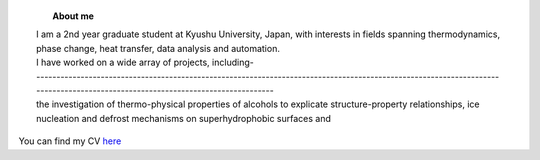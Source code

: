 .. title:  
.. slug: 
.. date: 2017-10-08 15:23:38 UTC+09:00
.. tags: 
.. category: 
.. link: 
.. description: 

.. figure:: /image/profile.jpg
   :target: /image/profile.jpg
   :class: thumbnail
   :align: left
   :height: 400 px
   :width: 440 px

.. topic:: About me

    | I am a 2nd year graduate student at Kyushu University, Japan, with interests in fields spanning thermodynamics, phase change, heat transfer, data analysis and automation. 
    | I have worked on a wide array of projects, including- 
    | ------------------------------------------------------------------------------------------------------------------------------------------------------------------------------

    | the investigation of thermo-physical properties of alcohols to explicate structure-property relationships, ice nucleation and defrost mechanisms on superhydrophobic surfaces and 
 


You can find my CV `here`_

.. _here: /Curriculum\ Vitae/Curriculum\ Vitae.pdf
